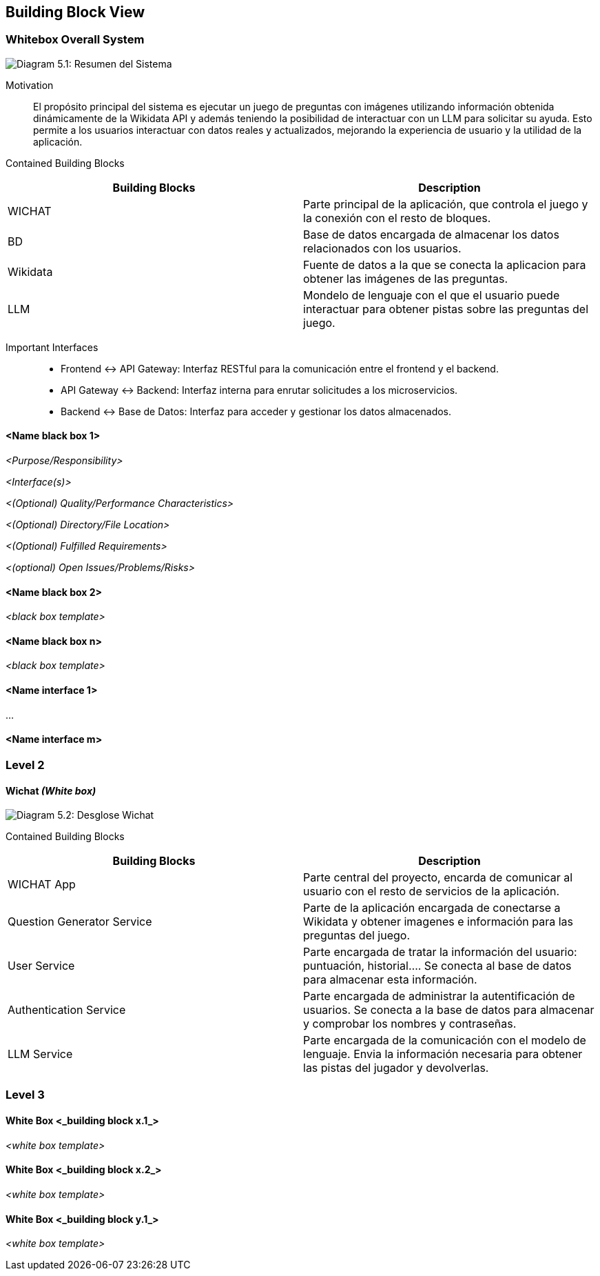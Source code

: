 ifndef::imagesdir[:imagesdir: ../images]

[[section-building-block-view]]


== Building Block View

ifdef::arc42help[]
[role="arc42help"]
****
.Content
The building block view shows the static decomposition of the system into building blocks (modules, components, subsystems, classes, interfaces, packages, libraries, frameworks, layers, partitions, tiers, functions, macros, operations, data structures, ...) as well as their dependencies (relationships, associations, ...)

This view is mandatory for every architecture documentation.
In analogy to a house this is the _floor plan_.

.Motivation
Maintain an overview of your source code by making its structure understandable through
abstraction.

This allows you to communicate with your stakeholder on an abstract level without disclosing implementation details.

.Form
The building block view is a hierarchical collection of black boxes and white boxes
(see figure below) and their descriptions.

image::05_building_blocks-EN.png["Hierarchy of building blocks"]

*Level 1* is the white box description of the overall system together with black
box descriptions of all contained building blocks.

*Level 2* zooms into some building blocks of level 1.
Thus it contains the white box description of selected building blocks of level 1, together with black box descriptions of their internal building blocks.

*Level 3* zooms into selected building blocks of level 2, and so on.


.Further Information

See https://docs.arc42.org/section-5/[Building Block View] in the arc42 documentation.

****
endif::arc42help[]

=== Whitebox Overall System


ifdef::arc42help[]
[role="arc42help"]
****
Here you describe the decomposition of the overall system using the following white box template. It contains

 * an overview diagram
 * a motivation for the decomposition
 * black box descriptions of the contained building blocks. For these we offer you alternatives:

   ** use _one_ table for a short and pragmatic overview of all contained building blocks and their interfaces
   ** use a list of black box descriptions of the building blocks according to the black box template (see below).
   Depending on your choice of tool this list could be sub-chapters (in text files), sub-pages (in a Wiki) or nested elements (in a modeling tool).


 * (optional:) important interfaces, that are not explained in the black box templates of a building block, but are very important for understanding the white box.
Since there are so many ways to specify interfaces why do not provide a specific template for them.
 In the worst case you have to specify and describe syntax, semantics, protocols, error handling,
 restrictions, versions, qualities, necessary compatibilities and many things more.
In the best case you will get away with examples or simple signatures.

****
endif::arc42help[]

image:05_whitebox.jpg["Diagram 5.1: Resumen del Sistema"]

Motivation::

El propósito principal del sistema es ejecutar un juego de preguntas con imágenes utilizando información obtenida dinámicamente de la Wikidata API y además teniendo la posibilidad de interactuar con un LLM para solicitar su ayuda. Esto permite a los usuarios interactuar con datos reales y actualizados, mejorando la experiencia de usuario y la utilidad de la aplicación. 


Contained Building Blocks::
|===
|Building Blocks |Description

|WICHAT
|Parte principal de la aplicación, que controla el juego y la conexión con el resto de bloques.
|BD
|Base de datos encargada de almacenar los datos relacionados con los usuarios.
|Wikidata
|Fuente de datos a la que se conecta la aplicacion para obtener las imágenes de las preguntas.
|LLM
|Mondelo de lenguaje con el que el usuario puede interactuar para obtener pistas sobre las preguntas del juego.
|===

Important Interfaces::
* Frontend ↔ API Gateway: Interfaz RESTful para la comunicación entre el frontend y el backend.

* API Gateway ↔ Backend: Interfaz interna para enrutar solicitudes a los microservicios.

* Backend ↔ Base de Datos: Interfaz para acceder y gestionar los datos almacenados.


ifdef::arc42help[]
[role="arc42help"]
****
Insert your explanations of black boxes from level 1:

If you use tabular form you will only describe your black boxes with name and
responsibility according to the following schema:

[cols="1,2" options="header"]
|===
| **Name** | **Responsibility**
| _<black box 1>_ | _<Text>_
| _<black box 2>_ | _<Text>_
|===



If you use a list of black box descriptions then you fill in a separate black box template for every important building block .
Its headline is the name of the black box.
****
endif::arc42help[]

==== <Name black box 1>

ifdef::arc42help[]
[role="arc42help"]
****
Here you describe <black box 1>
according the the following black box template:

* Purpose/Responsibility
* Interface(s), when they are not extracted as separate paragraphs. This interfaces may include qualities and performance characteristics.
* (Optional) Quality-/Performance characteristics of the black box, e.g.availability, run time behavior, ....
* (Optional) directory/file location
* (Optional) Fulfilled requirements (if you need traceability to requirements).
* (Optional) Open issues/problems/risks

****
endif::arc42help[]

_<Purpose/Responsibility>_

_<Interface(s)>_

_<(Optional) Quality/Performance Characteristics>_

_<(Optional) Directory/File Location>_

_<(Optional) Fulfilled Requirements>_

_<(optional) Open Issues/Problems/Risks>_




==== <Name black box 2>

_<black box template>_

==== <Name black box n>

_<black box template>_


==== <Name interface 1>

...

==== <Name interface m>



=== Level 2

ifdef::arc42help[]
[role="arc42help"]
****
Here you can specify the inner structure of (some) building blocks from level 1 as white boxes.

You have to decide which building blocks of your system are important enough to justify such a detailed description.
Please prefer relevance over completeness. Specify important, surprising, risky, complex or volatile building blocks.
Leave out normal, simple, boring or standardized parts of your system
****
endif::arc42help[]


==== Wichat _(White box)_
image:05_2_whitebox2.png["Diagram 5.2: Desglose Wichat"]



Contained Building Blocks::
|===
|Building Blocks |Description

|WICHAT App
|Parte central del proyecto, encarda de comunicar al usuario con el resto de servicios de la aplicación.
|Question Generator Service
|Parte de la aplicación encargada de conectarse a Wikidata y obtener imagenes e información para las preguntas del juego.
|User Service
|Parte encargada de tratar la información del usuario: puntuación, historial....
Se conecta al base de datos para almacenar esta información.
|Authentication Service
|Parte encargada de administrar la autentificación de usuarios. Se conecta a la base de datos para almacenar y comprobar los nombres y contraseñas.
|LLM Service
|Parte encargada de la comunicación con el modelo de lenguaje. Envia la información necesaria para obtener las pistas del jugador y devolverlas.
|===



=== Level 3

ifdef::arc42help[]
[role="arc42help"]
****
Here you can specify the inner structure of (some) building blocks from level 2 as white boxes.

When you need more detailed levels of your architecture please copy this
part of arc42 for additional levels.
****
endif::arc42help[]

==== White Box <_building block x.1_>

ifdef::arc42help[]
[role="arc42help"]
****
Specifies the internal structure of _building block x.1_.
****
endif::arc42help[]

_<white box template>_


==== White Box <_building block x.2_>

_<white box template>_



==== White Box <_building block y.1_>

_<white box template>_
